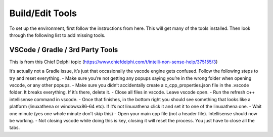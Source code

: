 
Build/Edit Tools
=========================

To set up the environment, first follow the instructions from here. This will get many of the tools installed. Then look through the following list to add missing tools.

VSCode / Gradle / 3rd Party Tools
----------------------------------

This is from this Chief Delphi topic (https://www.chiefdelphi.com/t/intelli-non-sense-help/375155/3)

It’s actually not a Gradle issue, it’s just that occasionally the vscode engine gets confused. Follow the following steps to try and reset everything.
- Make sure you’re not getting any popups saying you’re in the wrong folder when opening vscode, or any other popups.
- Make sure you didn’t accidentally create a c_cpp_properties.json file in the .vscode folder. It breaks everything. If it’s there, delete it.
- Close all files in vscode. Leave vscode open.
- Run the refresh c++ intellisense command in vscode.
- Once that finishes, in the bottom right you should see something that looks like a platform (linuxathena or windowsx86-64 etc). If it’s not linuxathena click it and set it to one of the linuxathena one.
- Wait one minute (yes one whole minute don’t skip this)
- Open your main cpp file (not a header file). Intellisense should now be working.
- Not closing vscode while doing this is key, closing it will reset the process. You just have to close all the tabs.
